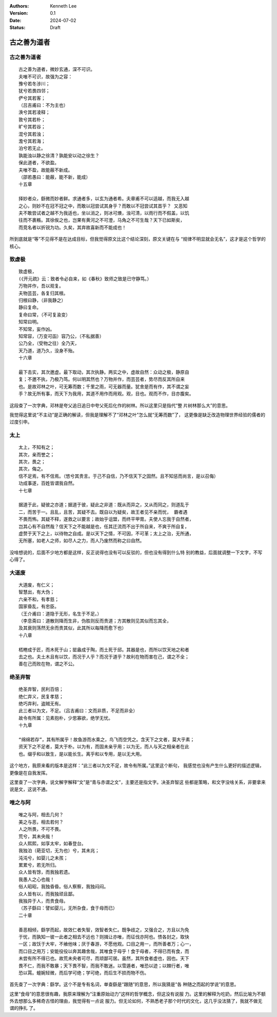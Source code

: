 .. Kenneth Lee 版权所有 2024

:Authors: Kenneth Lee
:Version: 0.1
:Date: 2024-07-02
:Status: Draft

古之善为道者
************

古之善为道者
============
::

  古之善为道者，微妙玄通，深不可识。
  夫唯不可识，故强为之容：
  豫兮若冬涉川；
  犹兮若畏四邻；
  俨兮其若客；
  （吕吉甫曰：不为主也）
  涣兮其若凌释；
  敦兮其若朴；
  旷兮其若谷；
  混兮其若浊；
  澹兮其若海；
  泊兮若无止。
  孰能浊以静之徐清？孰能安以动之徐生？
  保此道者，不欲盈。
  夫唯不盈，故能蔽不新成。
  （邵若愚曰：能蔽，能不新，能成）
  十五章

  择妙者众，繇微而妙者鲜。求通者多，以玄为通者希。夫章甫不可以适越，而我无入越
  之心，则妙不在冠不冠之中，而敢以冠尝试其身乎？而敢以不冠尝试其首乎？ 又恶知
  夫不敢尝试者之越不为我适也，坐以消之，则冰可燠，浊可清，以雨行而不假盖，以饥
  往而不裹粻。其徐俟之也，岂果有黄河之不可澄，马角之不可生哉？天下已如斯矣，
  而竞名者以折锐为功。久矣，其弃故喜新而不能成也！

所到底就是“等”不见得不是在达成目标，但我觉得原文比这个结论深刻，原文关键在与
“规律不明显就会无名”，这才是这个哲学的核心。

致虚极
======
::

  致虚极，
  (《开元疏》云：致者令必自来，如《春秋》致师之致是已守静笃。）
  万物并作，吾以观复。
  夫物芸芸，各复归其根。
  归根曰静，（非我静之）
  静曰复命。
  复命曰常，（不可复渝变）
  知常曰明。
  不知常，妄作凶。
  知常容，（万变可函）容乃公，（不私据善）
  公乃全，（受物之往）全乃天，
  天乃道，道乃久，没身不殆。
  十六章

  最下击实，其次邀虚。最下取动，其次执静。两实之中，虚故自然：众动之极，静原自
  复；不邀不执，乃极乃笃。何以明其然也？万物并作，而芸芸者，势尽而反其所自来
  也。是故邓林之叶，可无筹而数；千里之雨，可无器而量。犹舍是而有作，其不谓之妄
  手？故无所有事，而天下为我用，其道不用作而用观。观，目也。观而不作，目亦腹矣。

这段查了一次字典，邓林是夸父追日追日中夸父死后化作的树林。所以这里只是指代“整
片树林那么大”的意思。

我觉得这里说“不主动”是正确的解读，但我是理解不了“邓林之叶”怎么就“无筹而数”了，
这更像是缺乏改造物理世界经验的儒者的过度引申。

太上
====
::

  太上，不知有之；
  其次，亲而誉之；
  其次，畏之；
  其次，侮之。
  信不足焉，有不信焉。（悠兮其贵言。于己不自信，乃不信天下之固然。且不知惩而尚言，是以召侮）
  功成事遂，百姓皆谓我自然。
  十七章

  据道于此，疑彼之亦道；据道于彼，疑此之非道：既从而异之，又从而同之，则道乱于
  二，而苦于一。且乱，且苦，其疑不去。既自以为疑矣，故王者见不亲而忧， 霸者遇
  不畏而怖。其疑不释，遂救之以要言；故始乎诅盟，而终平甲胄。夫使人忘我于自然者，
  岂其心有不自然哉？信天下之不能越是也，任其迁流而不出于所自来，不爽于所自复，
  虚赘于天下之上，以待物之自成。是以天下之情，不可因，不可革；太上之治，无所通，
  无所塞，如老人之师，如尽人之力，而人乃废然而称之曰自然。

没啥想说的，后面不少地方都是这样，反正说得也没有可以反驳的，但也没有得到什么特
别的教益，后面就调整一下文字，不写心得了。

大道废
======
::

  大道废，有仁义；
  智慧出，有大伪；
  六亲不和，有孝慈；
  国家昏乱，有忠臣。
  （王介甫曰：道隐于无形，名生于不足。）
  （李息斋曰：道散则降而生非，伪胜则反而贵道；方其散则见其似而忘其全，
  及其衰则荡然无余而贵其似，此其所以每降而愈下也）
  十八章

  桮棬成于匠，而木死于山；罂盎成于陶，而土死于邱。其器是也，而所以饮天地之和者
  去之也。夫土木且有以饮，而况于人乎？而况于道乎？故利在物而害在己，谓之不全；
  善在己而败在物，谓之不公。

绝圣弃智
========
::

  绝圣弃智，民利百倍；
  绝仁弃义，民复孝慈；
  绝巧弃利，盗贼无有。
  此三者以为文，不足。（吕吉甫曰：文而非质，不足而非全）
  故令有所属：见素抱朴，少思寡欲，绝学无忧。
  十九章

  “绵绵若存”，其有所属乎！故鱼游而水乘之，鸟飞而空凭之。含天下之文者，莫大乎素；
  资天下之不足者，莫大于朴。以为有，而固未亲乎用；以为无，而人与天之相亲者在此
  也。缀乎和以致生，是以能长生。离乎和以专用，是以无大用。

这个地方，我原来看的版本是这样：“此三者以为文不足，故令有所属。”这里这个断句，
我感觉也没有产生什么更好的描述逻辑，更像是在自我发挥。

这里查了一次字典，说文解字解释“文”是“青与赤谓之文”，主要还是指文字。决圣弃智这
些都是策略，和文字没啥关系，非要拿来说是文，这说不通。

唯之与阿
========
::

  唯之与阿，相去几何？
  美之与恶，相去若何？
  人之所畏，不可不畏。
  荒兮，其未央哉！
  众人熙熙，如享太牢，如春登台。
  我独泊（葩亚切，无为也）兮，其未兆；
  沌沌兮，如婴儿之未孩；
  累累兮，若无所归。
  众人皆有馀，而我独若遗。
  我愚人之心也哉！
  俗人昭昭，我独昏昏。俗人察察，我独闷闷。
  众人皆有以，而我独顽且鄙。
  我独异于人，而贵食母。
  （苏子繇曰：譬如婴儿，无所杂食，食于母而已）
  二十章

  善恶相倾，繇学而起，故效仁者失智，效智者失仁。既争歧之，又强合之，方且以为免
  于忧，而孰知一彼一此者之相去不远也？则揖让亦唯，而征伐亦阿也。愦各封之，取快
  一区；故饫于大牢，不飨他味；厌于春游，不愿他观。口目之用一，而所善者万；心一，
  而口目之用万；安能役役以奔其趣舍哉，其唯食于母乎！食于母者，不得已而有食，而
  未尝有所不得已也。故荒未央者可尽，而顽鄙可居。虽然，其所食者虚也，因也。天下
  畏不仁，而我不敢暴；天下畏不智，而我不敢迷。以雪遁者，唯恐以迹；以棘行者，唯
  恐以罥。蟺婉轻微，而后学可绝；学可绝，而后生不损而物不伤。

首先查了一次字典：繇学。这个不是专有名词，单查繇是“跟随”的意思，所以我猜是“各
种随之而起的学说”的意思。

这里“食母”的意思很有趣，我原来理解为“注重原始动力”这样的哲学概念，但这没有说服
力。这里的解释为吃奶，然后比喻为不额外去想那么多稀奇古怪的理由，我觉得有一点说
服力。但无论如何，不熟悉老子那个时代的文化，这几乎没法猜了，我就不做无谓的挣扎
了。
